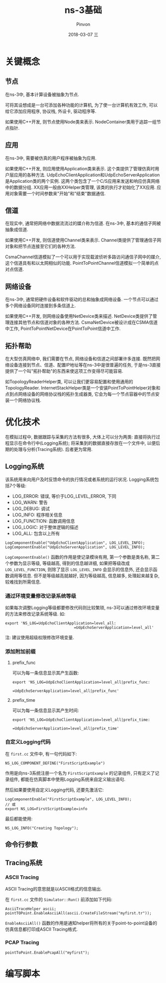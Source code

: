 #+TITLE:       ns-3基础
#+AUTHOR:      Pinvon
#+EMAIL:       pinvon@Inspiron
#+DATE:        2018-03-07 三
#+URI:         /blog/%y/%m/%d/ns-3基础
#+KEYWORDS:    <TODO: insert your keywords here>
#+TAGS:        NS3
#+LANGUAGE:    en
#+OPTIONS:     H:3 num:nil toc:t \n:nil ::t |:t ^:nil -:nil f:t *:t <:t
#+DESCRIPTION: <TODO: insert your description here>

* 关键概念

** 节点

在ns-3中, 基本计算设备被抽象为节点.

可将其设想成是一台可添加各种功能的计算机, 为了使一台计算机有效工作, 可以给它添加应用程序, 协议栈, 外设卡, 驱动程序等.

如果使用C++开发, 则节点使用Node类来表示. NodeContainer类用于追踪一组节点指针.

** 应用

在ns-3中, 需要被仿真的用户程序被抽象为应用.

如果使用C++开发, 则应用使用Application类来表示. 这个类提供了管理仿真时用户层应用的各种方法. UdpEchoClientApplication和UdpEchoServerApplication是Application类的两个实例. 这两个类包含了一个C/S应用来发送和响应仿真网络中的数据分组. XX应用一般由XXHelper类管理, 该类的执行才初始化了XX应用. 应用对象需要一个时间参数来"开始"和"结束"数据通信.

** 信道

在现实中, 通常把网络中数据流流过的媒介称为信道. 在ns-3中, 基本的通信子网被抽象成信道.

如果使用C++开发, 则信道使用Channel类来表示. Channel类提供了管理通信子网对象和把节点连接至它们的各种方法. 

CsmaChannel信道模拟了一个可以用于实现载波侦听多路访问通信子网中的媒介, 这个信道具有和以太网相似的功能. PointToPointChannel信道模拟一个简单的点对点信道.

** 网络设备

在ns-3中, 通常把硬件设备和软件驱动的总和抽象成网络设备. 一个节点可以通过多个网络设备同时连接到多条信道上.

如果使用C++开发, 则网络设备使用NetDevice类来描述. NetDevice类提供了管理连接其他节点和信道对象的各种方法. CsmaNetDevice被设计成在CSMA信道中工作, PointToPointNetDevice在PointToPoint信道中工作.

** 拓扑帮助

在大型仿真网络中, 我们需要在节点, 网络设备和信道之间部署许多连接. 既然把网络设备连接到节点、信道、配置IP地址等在ns-3中是很普遍的任务, 于是ns-3直接提供了一个叫"拓扑帮助"的东西来使这项工作变得尽可能容易. 

如TopologyReaderHelper类, 可以让我们更容易配置和使用通用的TopologyReader. InternetStackHelper类是一个安装PointToPointHelper对象和点到点网络设备的网络协议栈的拓扑生成器类, 它会为每一个节点容器中的节点安装一个网络协议栈.

* 优化技术

在模拟过程中, 数据跟踪与采集的方法有很多, 大体上可以分为两类: 直接将执行过程显示在命令行中(Logging系统); 将采集到的数据直接存放在一个文件中, 以便后期的处理与分析(Tracing系统). 后者更为常用.

** Logging系统

该系统用来向用户及时反馈命令的执行情况或者系统的运行状况. Logging系统包括7个等级:
- LOG_ERROR: 错误, 等价于LOG_LEVEL_ERROR, 下同
- LOG_WARN: 警告
- LOG_DEBUG: 调试
- LOG_INFO: 程序相关信息
- LOG_FUNCTION: 函数调用信息
- LOG_LOGIC: 对于整体逻辑的描述
- LOG_ALL: 包含以上所有

#+BEGIN_SRC C++
LogComponentEnable("UdpEchoClientApplication", LOG_LEVEL_INFO);
LogComponentEnable("UdpEchoServerApplication", LOG_LEVEL_INFO);
#+END_SRC
=LogComponentEnable()= 函数的作用是使记录模块有用, 第一个参数是类名称, 第二个参数为显示等级, 等级越高, 得到的信息越详细, 如果把等级改成 =LOG_LEVEL_FUNCTION=, 则除了显示 =LOG_LEVEL_INFO= 会显示的信息外, 还会显示函数调用等信息. 但不是等级越高就越好, 因为等级越高, 信息越多, 处理起来越复杂, 较难找到所需信息.

*** 通过环境变量修改记录系统等级

如果每次调整Logging等级都要修改代码则比较繁琐, ns-3可以通过修改环境变量的方法来修改记录系统等级. 如:
#+BEGIN_SRC Shell
export 'NS_LOG=UdpEchoClientApplication=level_all:
							   =UdpEchoServerApplication=level_all'
#+END_SRC
注: 建议使用超级权限修改环境变量.

*** 添加附加前缀

**** prefix_func

可以为每一条信息显示其产生函数:
#+BEGIN_SRC Shell
export 'NS_LOG=UdpEchoClientApplication=level_all|prefix_func:
							   =UdpEchoServerApplication=level_all|prefix_func'
#+END_SRC

**** prefix_time

可以为每一条信息显示其产生时间:
#+BEGIN_SRC Shell
export 'NS_LOG=UdpEchoClientApplication=level_all|prefix_time:
							   =UdpEchoServerApplication=level_all|prefix_time'
#+END_SRC

*** 自定义Logging代码

在 =first.cc= 文件中, 有一句代码如下:
#+BEGIN_SRC C++
NS_LOG_COMPONENT_DEFINE("FirstScriptExample")
#+END_SRC
作用是向ns-3系统注册一个名为 =FirstScriptExample= 的记录组件, 只有定义了记录组件, 都能在仿真脚本中使用Logging系统来自定义输出语句.

然后如果要使用自定义Logging代码, 还要先激活它:
#+BEGIN_SRC C++
LogComponentEnable("FirstScriptExample", LOG_LEVEL_INFO);
// 或
export NS_LOG=FirstScriptExample=info
#+END_SRC

最后都能使用:
#+BEGIN_SRC C++
NS_LOG_INFO("Creating Topology");
#+END_SRC

** 命令行参数

** Tracing系统

*** ASCII Tracing

ASCII Tracing的意思就是以ASCII格式的信息输出.

在 =first.cc= 文件的 =Simulator::Run()= 前添加如下代码:
#+BEGIN_SRC C++
AsciiTraceHelper ascii;
pointTOPoint.EnableAsciiAll(ascii.CreateFileStream("myfirst.tr"));
#+END_SRC
=EnableAsciiAll()= 函数的作用是通知helper将所有的关于point-to-point设备的仿真信息都打印成ASCII Tracing格式.

*** PCAP Tracing

#+BEGIN_SRC C++
pointToPoint.EnablePcapAll("myfirst");
#+END_SRC

* 编写脚本
